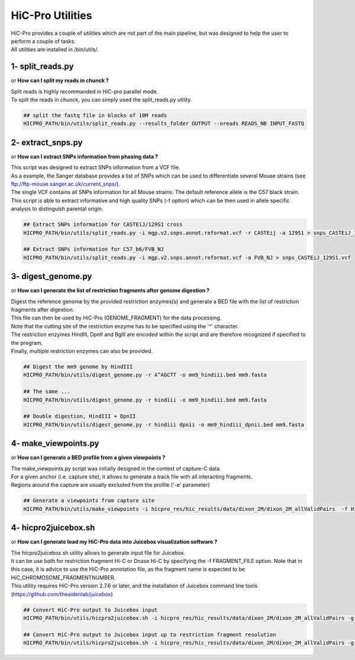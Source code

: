 ..  _UTILS:

HiC-Pro Utilities
=================


| HiC-Pro provides a couple of utilities which are not part of the main pipeline, but was designed to help the user to perform a couple of tasks.
| All utilities are installed in /bin/utils/.


1- split_reads.py
-----------------

or **How can I split my reads in chunck ?**

| Split reads is highly recommanded in HiC-pro parallel mode.
| To split the reads in chunck, you can simply used the split_reads.py utility.

.. code-block:: bash

   ## split the fastq file in blocks of 10M reads
   HICPRO_PATH/bin/utils/split_reads.py --results_folder OUTPUT --nreads READS_NB INPUT_FASTQ


2- extract_snps.py
------------------
or **How can I extract SNPs information from phasing data ?**

| This script was designed to extract SNPs information from a VCF file.
| As a example, the Sanger database provides a list of SNPs which can be used to differentiate several Mouse strains (see ftp://ftp-mouse.sanger.ac.uk/current_snps/).
| The single VCF contains all SNPs information for all Mouse strains. The default reference allele is the C57 black strain.
| This script is able to extract informative and high quality SNPs (-f option) which can be then used in allele specific analysis to distinguish parental origin.

.. code-block:: bash

   ## Extract SNPs information for CASTEiJ/129S1 cross
   HICPRO_PATH/bin/utils/split_reads.py -i mgp.v2.snps.annot.reformat.vcf -r CASTEij -a 129S1 > snps_CASTEiJ_129S1.vcf

   ## Extract SNPs information for C57_b6/FVB_NJ
   HICPRO_PATH/bin/utils/split_reads.py -i mgp.v2.snps.annot.reformat.vcf -a FVB_NJ > snps_CASTEiJ_129S1.vcf



3- digest_genome.py
-------------------
or **How can I generate the list of restriction fragments after genome digestion ?**

| Digest the reference genome by the provided restriction enzymes(s) and generate a BED file with the list of restriction fragments after digestion.
| This file can then be used by HiC-Pro (GENOME_FRAGMENT) for the data processing.
| Note that the cutting site of the restriction enzyme has to be specified using the '^' character.
| The restriction enzymes HindIII, DpnII and BglII are encoded within the script and are therefore recognized if specified to the program.
| Finally, multiple restriction enzymes can also be provided.

.. code-block:: bash

   ## Digest the mm9 genome by HindIII
   HICPRO_PATH/bin/utils/digest_genome.py -r A^AGCTT -o mm9_hindiii.bed mm9.fasta

   ## The same ...
   HICPRO_PATH/bin/utils/digest_genome.py -r hindiii -o mm9_hindiii.bed mm9.fasta

   ## Double digestion, HindIII + DpnII
   HICPRO_PATH/bin/utils/digest_genome.py -r hindiii dpnii -o mm9_hindiii_dpnii.bed mm9.fasta



4- make_viewpoints.py
---------------------
or **How can I generate a BED profile from a given viewpoints ?**

| The make_viewpoints.py script was initially designed in the context of capture-C data.
| For a given anchor (i.e. capture site), it allows to generate a track file with all interacting fragments.
| Regions around the capture are usually excluded from the profile ('-e' parameter)

.. code-block:: bash

   ## Generate a viewpoints from capture site
   HICPRO_PATH/bin/utils/make_viewpoints -i hicpro_res/hic_results/data/dixon_2M/dixon_2M_allValidPairs  -f HICPRO_PATH/data_info/HindIII_resfrag_hg19.bed -t mycapture.bed -e 1000 -d -v > capture.bedgraph


4- hicpro2juicebox.sh
---------------------
or **How can I generate load my HiC-Pro data into Juicebox visualization software ?**

| The hicpro2juicebox.sh utility allows to generate input file for Juicebox.
| It can be use both for restriction fragment Hi-C or Dnase Hi-C by specifying the -f FRAGMENT_FILE option. Note that in this case, it is advice to use the HiC-Pro annotation file, as the fragment name is expected to be HiC_CHROMOSOME_FRAGMENTNUMBER.
| This utility requires HiC-Pro version 2.7.6 or later, and the installation of Juicebox command line tools (https://github.com/theaidenlab/juicebox)


.. code-block:: bash

   ## Convert HiC-Pro output to Juicebox input
   HICPRO_PATH/bin/utils/hicpro2juicebox.sh -i hicpro_res/hic_results/data/dixon_2M/dixon_2M_allValidPairs -g hg19 -j /usr/local/juicebox/juicebox_clt_1.4.jar

   ## Convert HiC-Pro output to Juicebox input up to restriction fragment resolution
   HICPRO_PATH/bin/utils/hicpro2juicebox.sh -i hicpro_res/hic_results/data/dixon_2M/dixon_2M_allValidPairs -g hg19 -j /usr/local/juicebox/juicebox_clt_1.4.jar -f  HICPRO_PATH/data_info/HindIII_resfrag_hg19.bed

